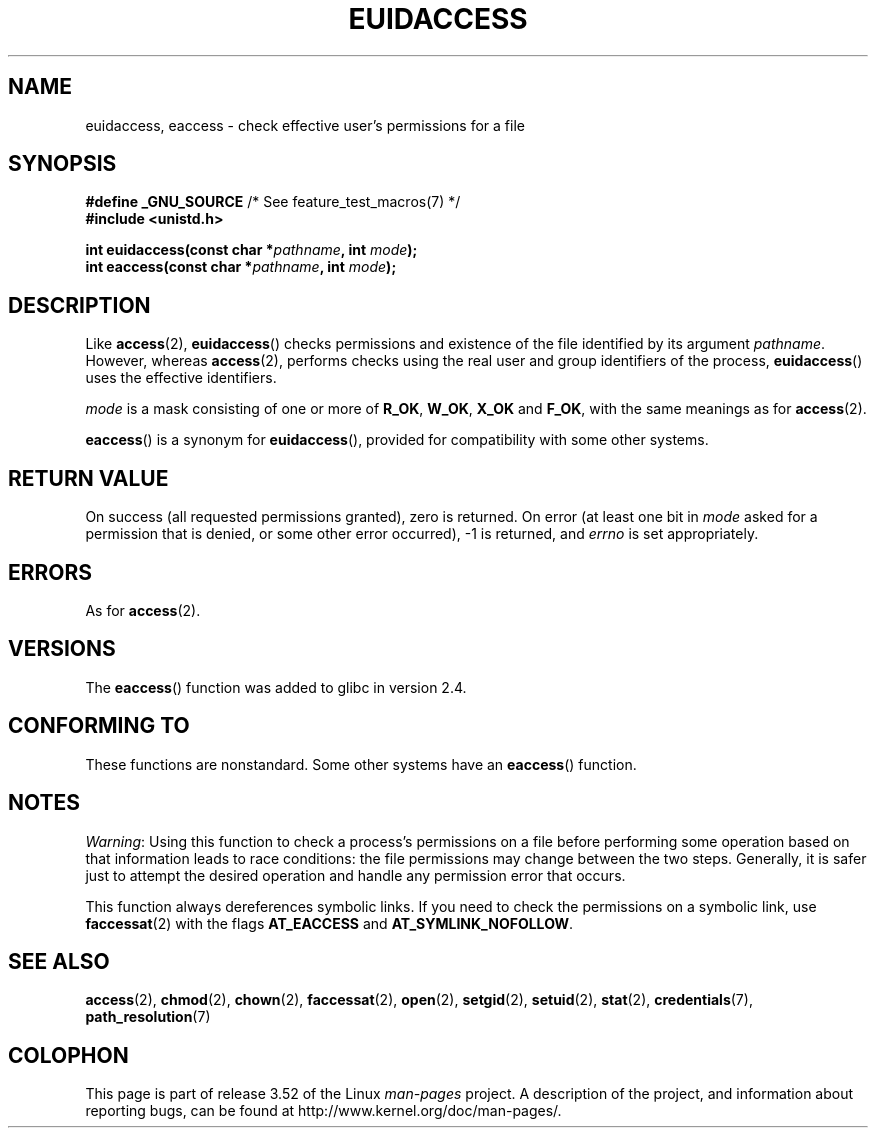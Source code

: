 .\" Copyright (C) 2007 Michael Kerrisk <mtk.manpages@gmail.com>
.\"
.\" %%%LICENSE_START(VERBATIM)
.\" Permission is granted to make and distribute verbatim copies of this
.\" manual provided the copyright notice and this permission notice are
.\" preserved on all copies.
.\"
.\" Permission is granted to copy and distribute modified versions of this
.\" manual under the conditions for verbatim copying, provided that the
.\" entire resulting derived work is distributed under the terms of a
.\" permission notice identical to this one.
.\"
.\" Since the Linux kernel and libraries are constantly changing, this
.\" manual page may be incorrect or out-of-date.  The author(s) assume no
.\" responsibility for errors or omissions, or for damages resulting from
.\" the use of the information contained herein.  The author(s) may not
.\" have taken the same level of care in the production of this manual,
.\" which is licensed free of charge, as they might when working
.\" professionally.
.\"
.\" Formatted or processed versions of this manual, if unaccompanied by
.\" the source, must acknowledge the copyright and authors of this work.
.\" %%%LICENSE_END
.\"
.TH EUIDACCESS 3 2010-11-01 "" "Linux Programmer's Manual"
.SH NAME
euidaccess, eaccess \- check effective user's permissions for a file
.SH SYNOPSIS
.nf
.BR "#define _GNU_SOURCE" "             /* See feature_test_macros(7) */"
.B #include <unistd.h>
.sp
.BI "int euidaccess(const char *" pathname ", int " mode );
.BI "int eaccess(const char *" pathname ", int " mode );
.fi
.SH DESCRIPTION
Like
.BR access (2),
.BR euidaccess ()
checks permissions and existence of the file identified by its argument
.IR pathname .
However, whereas
.BR access (2),
performs checks using the real user and group identifiers of the process,
.BR euidaccess ()
uses the effective identifiers.

.I mode
is a mask consisting of one or more of
.BR R_OK ", " W_OK ", " X_OK " and " F_OK ,
with the same meanings as for
.BR access (2).

.BR eaccess ()
is a synonym for
.BR euidaccess (),
provided for compatibility with some other systems.
.SH RETURN VALUE
On success (all requested permissions granted), zero is returned.
On error (at least one bit in
.I mode
asked for a permission that is denied, or some other error occurred),
\-1 is returned, and
.I errno
is set appropriately.
.SH ERRORS
As for
.BR access (2).
.SH VERSIONS
The
.BR eaccess ()
function was added to glibc in version 2.4.
.SH CONFORMING TO
These functions are nonstandard.
Some other systems have an
.\" e.g., FreeBSD 6.1.
.BR eaccess ()
function.
.SH NOTES
.IR Warning :
Using this function to check a process's permissions on a file before
performing some operation based on that information leads to race conditions:
the file permissions may change between the two steps.
Generally, it is safer just to attempt the desired operation and handle
any permission error that occurs.

This function always dereferences symbolic links.
If you need to check the permissions on a symbolic link, use
.BR faccessat (2)
with the flags
.BR AT_EACCESS
and
.BR AT_SYMLINK_NOFOLLOW .
.SH SEE ALSO
.BR access (2),
.BR chmod (2),
.BR chown (2),
.BR faccessat (2),
.BR open (2),
.BR setgid (2),
.BR setuid (2),
.BR stat (2),
.BR credentials (7),
.BR path_resolution (7)
.SH COLOPHON
This page is part of release 3.52 of the Linux
.I man-pages
project.
A description of the project,
and information about reporting bugs,
can be found at
\%http://www.kernel.org/doc/man\-pages/.
